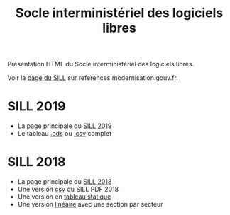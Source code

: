#+title: Socle interministériel des logiciels libres

Présentation HTML du Socle interministériel des logiciels libres.

Voir la [[https://references.modernisation.gouv.fr/socle-logiciels-libres][page du SILL]] sur references.modernisation.gouv.fr.

* SILL 2019

- La page principale du [[file:2019][SILL 2019]]
- Le tableau [[file:2019/sill-2019.ods][.ods]] ou [[file:2019/sill-2019.csv][.csv]] complet

* SILL 2018

- La page principale du [[file:2018][SILL 2018]]
- Une version [[file:2018/sources.csv][csv]] du SILL PDF 2018
- Une version en [[file:2018/sources.md][tableau statique]]
- Une version [[file:2018/sill.md][linéaire]] avec une section par secteur


